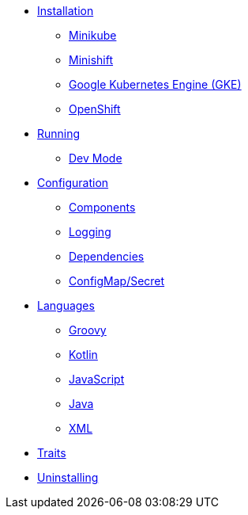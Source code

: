 * xref:installation/installation.adoc[Installation]
** xref:installation/minikube.adoc[Minikube]
** xref:installation/minishift.adoc[Minishift]
** xref:installation/gke.adoc[Google Kubernetes Engine (GKE)]
** xref:installation/openshift.adoc[OpenShift]
* xref:running/running.adoc[Running]
** xref:running/dev-mode.adoc[Dev Mode]
* xref:configuration/configuration.adoc[Configuration]
** xref:configuration/components.adoc[Components]
** xref:configuration/logging.adoc[Logging]
** xref:configuration/dependencies.adoc[Dependencies]
** xref:configuration/configmap-secret.adoc[ConfigMap/Secret]
* xref:languages/languages.adoc[Languages]
** xref:languages/groovy.adoc[Groovy]
** xref:languages/kotlin.adoc[Kotlin]
** xref:languages/javascript.adoc[JavaScript]
** xref:languages/java.adoc[Java]
** xref:languages/xml.adoc[XML]
* xref:traits.adoc[Traits]
* xref:uninstalling.adoc[Uninstalling]